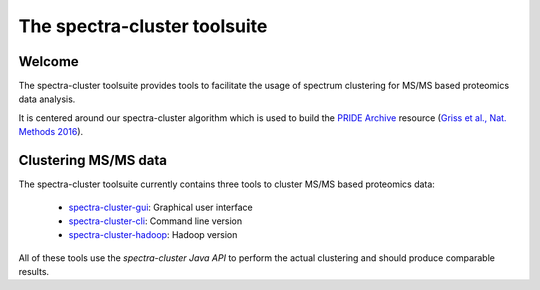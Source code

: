 #############################
The spectra-cluster toolsuite
#############################

Welcome
=======

The spectra-cluster toolsuite provides tools to facilitate the usage of
spectrum clustering for MS/MS based proteomics data analysis.

It is centered around our spectra-cluster algorithm which is used to build
the `PRIDE Archive`_ resource (`Griss et al., Nat. Methods 2016`_).

.. _PRIDE Archive: https://www.ebi.ac.uk/pride/cluster
.. _Griss et al., Nat. Methods 2016: http://rdcu.be/i1Sa

Clustering MS/MS data
=====================

The spectra-cluster toolsuite currently contains three tools to cluster
MS/MS based proteomics data:

  * `spectra-cluster-gui`_: Graphical user interface
  * `spectra-cluster-cli`_: Command line version
  * `spectra-cluster-hadoop`_: Hadoop version

All of these tools use the `spectra-cluster Java API` to perform the actual
clustering and should produce comparable results.

.. _spectra-cluster-gui: https://github.com/spectra-cluster/spectra-cluster-gui
.. _spectra-cluster-cli: https://github.com/spectra-cluster/spectra-cluster-cli
.. _spectra-cluster-hadoop: https://github.com/spectra-cluster/spectra-cluster-hadoop
.. _spectra-cluster Java API: https://github.com/spectra-cluster/spectra-cluster

.. * :ref:`genindex`
.. * :ref:`modindex`
.. * :ref:`search`

